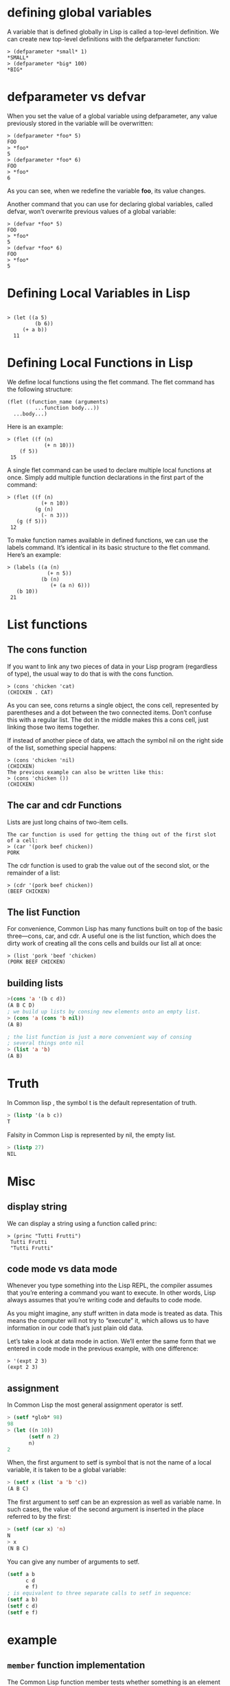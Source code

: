 * defining global variables

A variable that is defined globally in Lisp is called a top-level definition. We can create new top-level definitions with the defparameter function:

#+begin_src 
> (defparameter *small* 1)
*SMALL*
> (defparameter *big* 100)
*BIG*
#+end_src 

* defparameter vs defvar

When you set the value of a global variable using defparameter, any value previously stored in the variable will be overwritten:

#+begin_src 
> (defparameter *foo* 5)
FOO
> *foo*
5
> (defparameter *foo* 6)
FOO
> *foo*
6
#+end_src 

As you can see, when we redefine the variable *foo*, its value changes.

Another command that you can use for declaring global variables, called defvar, won’t overwrite previous values of a global variable:

#+begin_src 
> (defvar *foo* 5)
FOO
> *foo*
5
> (defvar *foo* 6)
FOO
> *foo*
5
#+end_src

* Defining Local Variables in Lisp 

#+begin_src 

> (let ((a 5)
         (b 6))
     (+ a b))
  11
#+end_src 

* Defining Local Functions in Lisp 
We define local functions using the flet command. The flet command has the
following structure:

#+begin_src 
 (flet ((function_name (arguments)
          ...function body...))
   ...body...)
#+end_src 

Here is an example:
#+begin_src 
 > (flet ((f (n)
             (+ n 10)))
     (f 5))
  15
#+end_src 

A single flet command can be used to declare multiple local functions at once.
Simply add multiple function declarations in the first part of the command:

#+begin_src 
 > (flet ((f (n)
            (+ n 10))
          (g (n)
            (- n 3)))
    (g (f 5)))
  12
#+end_src 

To make function names available in defined functions, we can use the labels
command. It’s identical in its basic structure to the flet command. Here’s an
example:

#+begin_src 
 > (labels ((a (n)
              (+ n 5))
            (b (n)
               (+ (a n) 6)))
    (b 10))
  21
#+end_src 

* List functions
** The cons function
If you want to link any two pieces of data in your Lisp program (regardless of
type), the usual way to do that is with the cons function.

#+begin_src 
> (cons 'chicken 'cat)
(CHICKEN . CAT)
#+end_src 

As you can see, cons returns a single object, the cons cell, represented by
parentheses and a dot between the two connected items. Don’t confuse this with a
regular list. The dot in the middle makes this a cons cell, just linking those
two items together.

If instead of another piece of data, we attach the symbol nil on the right side
of the list, something special happens:

#+begin_src 
> (cons 'chicken 'nil)
(CHICKEN)
The previous example can also be written like this:
> (cons 'chicken ())
(CHICKEN)
#+end_src 

** The car and cdr Functions 
Lists are just long chains of two-item cells.

#+begin_src 
The car function is used for getting the thing out of the first slot of a cell:
> (car '(pork beef chicken))
PORK
#+end_src 

The cdr function is used to grab the value out of the second slot, or the
remainder of a list:

#+begin_src 
> (cdr '(pork beef chicken))
(BEEF CHICKEN)
#+end_src 

** The list Function 
For convenience, Common Lisp has many functions built on top of the basic
three—cons, car, and cdr. A useful one is the list function, which does the
dirty work of creating all the cons cells and builds our list all at once:

#+begin_src 
> (list 'pork 'beef 'chicken)
(PORK BEEF CHICKEN)
#+end_src

** building lists
#+begin_src lisp
>(cons 'a '(b c d))
(A B C D)
; we build up lists by consing new elements onto an empty list.
> (cons 'a (cons 'b nil))
(A B)

; the list function is just a more convenient way of consing
; several things onto nil
> (list 'a 'b)
(A B)
#+end_src

* Truth
In Common lisp , the symbol t is the default representation of truth.
#+begin_src lisp
> (listp '(a b c))
T
#+end_src 

Falsity in Common Lisp is represented by nil, the empty list.

#+begin_src lisp
> (listp 27)
NIL
#+end_src 

* Misc
** display string

We can display a string using a function called princ:

#+begin_src 
> (princ "Tutti Frutti")
 Tutti Frutti
 "Tutti Frutti"
#+end_src

** code mode vs data mode
Whenever you type something into the Lisp REPL, the compiler assumes that you’re
entering a command you want to execute. In other words, Lisp always assumes that
you’re writing code and defaults to code mode.


As you might imagine, any stuff written in data mode is treated as data. This
means the computer will not try to “execute” it, which allows us to have
information in our code that’s just plain old data.

Let’s take a look at data mode in action. We’ll enter the same form that we
entered in code mode in the previous example, with one difference:
#+begin_src 
> '(expt 2 3)
(expt 2 3)
#+end_src 

** assignment
In Common Lisp the most general assignment operator is setf.

#+begin_src lisp
> (setf *glob* 98)
98
> (let ((n 10))
       (setf n 2)
       n)
2
#+end_src 

When, the first argument to setf is symbol that is not the name of
a local variable, it is taken  to be a global variable:

#+begin_src lisp
> (setf x (list 'a 'b 'c))
(A B C)
#+end_src 

The first argument to setf can be an expression as well as variable name.
In such cases, the value of the second argument is inserted in the place
referred to by the first:
#+begin_src lisp
> (setf (car x) 'n)
N
> x
(N B C)
#+end_src 

You can give any number of arguments to setf.

#+begin_src lisp
(setf a b
      c d
      e f)
; is equivalent to three separate calls to setf in sequence:
(setf a b)
(setf c d)
(setf e f)
#+end_src 

* example
** ~member~ function implementation
   The Common Lisp function member tests whether something is an
element of a list.

#+begin_src lisp
(defun our-member(obj lst)
	   (if (null lst)
	       nil
	       (if (eql (car lst) obj)
		   lst
		   (our-member obj (cdr lst)))))
#+end_src 
